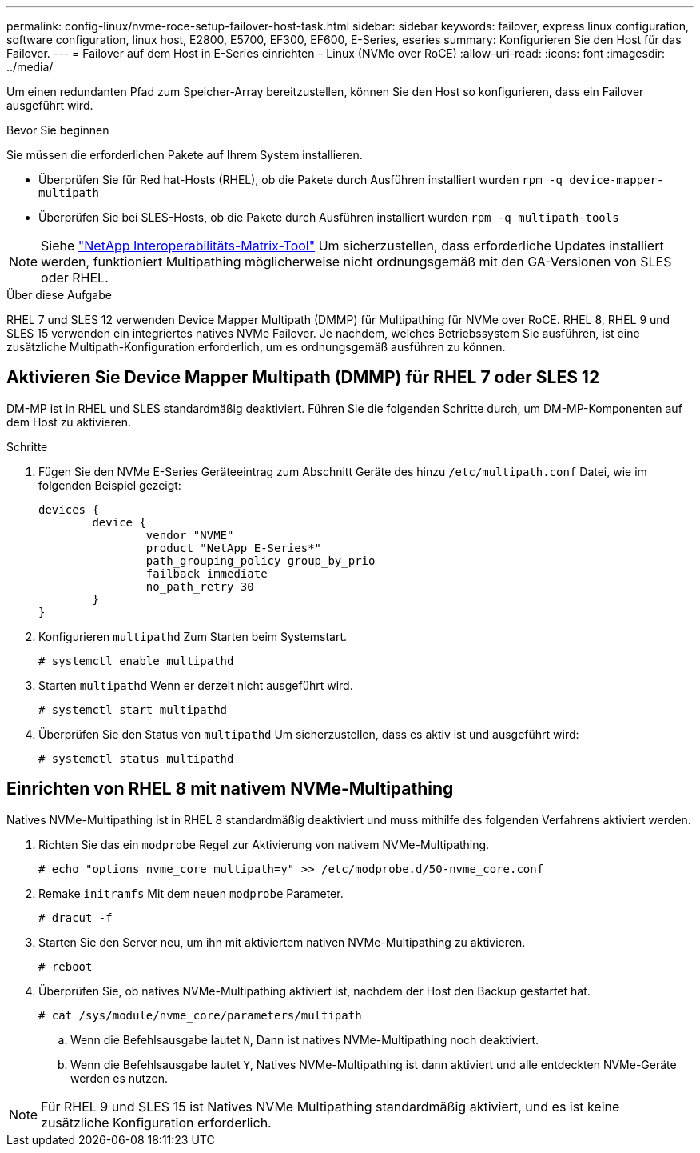 ---
permalink: config-linux/nvme-roce-setup-failover-host-task.html 
sidebar: sidebar 
keywords: failover, express linux configuration, software configuration, linux host, E2800, E5700, EF300, EF600, E-Series, eseries 
summary: Konfigurieren Sie den Host für das Failover. 
---
= Failover auf dem Host in E-Series einrichten – Linux (NVMe over RoCE)
:allow-uri-read: 
:icons: font
:imagesdir: ../media/


[role="lead"]
Um einen redundanten Pfad zum Speicher-Array bereitzustellen, können Sie den Host so konfigurieren, dass ein Failover ausgeführt wird.

.Bevor Sie beginnen
Sie müssen die erforderlichen Pakete auf Ihrem System installieren.

* Überprüfen Sie für Red hat-Hosts (RHEL), ob die Pakete durch Ausführen installiert wurden `rpm -q device-mapper-multipath`
* Überprüfen Sie bei SLES-Hosts, ob die Pakete durch Ausführen installiert wurden `rpm -q multipath-tools`



NOTE: Siehe https://mysupport.netapp.com/matrix["NetApp Interoperabilitäts-Matrix-Tool"^] Um sicherzustellen, dass erforderliche Updates installiert werden, funktioniert Multipathing möglicherweise nicht ordnungsgemäß mit den GA-Versionen von SLES oder RHEL.

.Über diese Aufgabe
RHEL 7 und SLES 12 verwenden Device Mapper Multipath (DMMP) für Multipathing für NVMe over RoCE. RHEL 8, RHEL 9 und SLES 15 verwenden ein integriertes natives NVMe Failover. Je nachdem, welches Betriebssystem Sie ausführen, ist eine zusätzliche Multipath-Konfiguration erforderlich, um es ordnungsgemäß ausführen zu können.



== Aktivieren Sie Device Mapper Multipath (DMMP) für RHEL 7 oder SLES 12

DM-MP ist in RHEL und SLES standardmäßig deaktiviert. Führen Sie die folgenden Schritte durch, um DM-MP-Komponenten auf dem Host zu aktivieren.

.Schritte
. Fügen Sie den NVMe E-Series Geräteeintrag zum Abschnitt Geräte des hinzu `/etc/multipath.conf` Datei, wie im folgenden Beispiel gezeigt:
+
[listing]
----

devices {
        device {
                vendor "NVME"
                product "NetApp E-Series*"
                path_grouping_policy group_by_prio
                failback immediate
                no_path_retry 30
        }
}
----
. Konfigurieren `multipathd` Zum Starten beim Systemstart.
+
[listing]
----
# systemctl enable multipathd
----
. Starten `multipathd` Wenn er derzeit nicht ausgeführt wird.
+
[listing]
----
# systemctl start multipathd
----
. Überprüfen Sie den Status von `multipathd` Um sicherzustellen, dass es aktiv ist und ausgeführt wird:
+
[listing]
----
# systemctl status multipathd
----




== Einrichten von RHEL 8 mit nativem NVMe-Multipathing

Natives NVMe-Multipathing ist in RHEL 8 standardmäßig deaktiviert und muss mithilfe des folgenden Verfahrens aktiviert werden.

. Richten Sie das ein  `modprobe` Regel zur Aktivierung von nativem NVMe-Multipathing.
+
[listing]
----
# echo "options nvme_core multipath=y" >> /etc/modprobe.d/50-nvme_core.conf
----
. Remake `initramfs` Mit dem neuen `modprobe` Parameter.
+
[listing]
----
# dracut -f
----
. Starten Sie den Server neu, um ihn mit aktiviertem nativen NVMe-Multipathing zu aktivieren.
+
[listing]
----
# reboot
----
. Überprüfen Sie, ob natives NVMe-Multipathing aktiviert ist, nachdem der Host den Backup gestartet hat.
+
[listing]
----
# cat /sys/module/nvme_core/parameters/multipath
----
+
.. Wenn die Befehlsausgabe lautet `N`, Dann ist natives NVMe-Multipathing noch deaktiviert.
.. Wenn die Befehlsausgabe lautet `Y`, Natives NVMe-Multipathing ist dann aktiviert und alle entdeckten NVMe-Geräte werden es nutzen.





NOTE: Für RHEL 9 und SLES 15 ist Natives NVMe Multipathing standardmäßig aktiviert, und es ist keine zusätzliche Konfiguration erforderlich.
